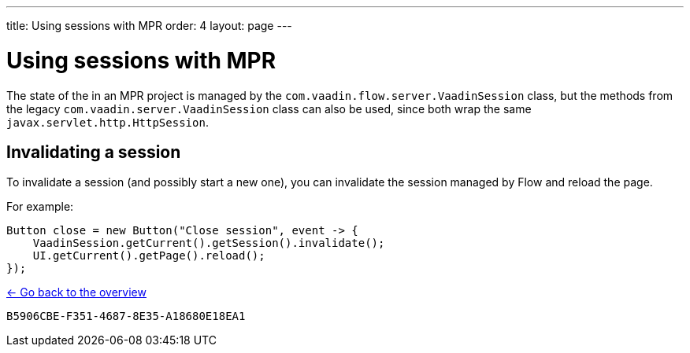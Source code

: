---
title: Using sessions with MPR
order: 4
layout: page
---

= Using sessions with MPR

The state of the in an MPR project is managed by the `com.vaadin.flow.server.VaadinSession` class, 
but the methods from the legacy `com.vaadin.server.VaadinSession` class can also be used, since both
wrap the same `javax.servlet.http.HttpSession`.

== Invalidating a session

To invalidate a session (and possibly start a new one), you can invalidate the session managed by Flow and reload the page.

For example:

[source, java]
----
Button close = new Button("Close session", event -> {
    VaadinSession.getCurrent().getSession().invalidate();
    UI.getCurrent().getPage().reload();
});
----

<<../overview#,<- Go back to the overview>>


[discussion-id]`B5906CBE-F351-4687-8E35-A18680E18EA1`

